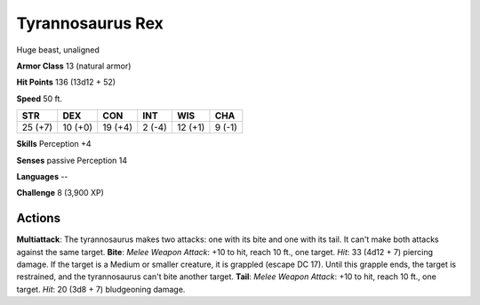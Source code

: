 
.. _srd:tyrannosaurus-rex:

Tyrannosaurus Rex
-----------------

Huge beast, unaligned

**Armor Class** 13 (natural armor)

**Hit Points** 136 (13d12 + 52)

**Speed** 50 ft.

+-----------+-----------+-----------+----------+-----------+----------+
| STR       | DEX       | CON       | INT      | WIS       | CHA      |
+===========+===========+===========+==========+===========+==========+
| 25 (+7)   | 10 (+0)   | 19 (+4)   | 2 (-4)   | 12 (+1)   | 9 (-1)   |
+-----------+-----------+-----------+----------+-----------+----------+

**Skills** Perception +4

**Senses** passive Perception 14

**Languages** --

**Challenge** 8 (3,900 XP)

Actions
~~~~~~~~~~~~~~~~~~~~~~~~~~~~~~~~~

**Multiattack**: The tyrannosaurus makes two attacks: one with its bite
and one with its tail. It can't make both attacks against the same
target. **Bite**: *Melee Weapon Attack*: +10 to hit, reach 10 ft., one
target. *Hit*: 33 (4d12 + 7) piercing damage. If the target is a Medium
or smaller creature, it is grappled (escape DC 17). Until this grapple
ends, the target is restrained, and the tyrannosaurus can't bite another
target. **Tail**: *Melee Weapon Attack*: +10 to hit, reach 10 ft., one
target. *Hit*: 20 (3d8 + 7) bludgeoning damage.

